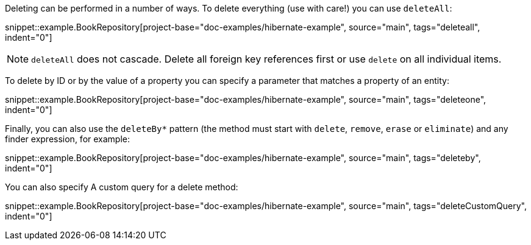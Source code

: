 Deleting can be performed in a number of ways. To delete everything (use with care!) you can use `deleteAll`:

snippet::example.BookRepository[project-base="doc-examples/hibernate-example", source="main", tags="deleteall", indent="0"]

NOTE: `deleteAll` does not cascade. Delete all foreign key references first or use `delete` on all individual items.

To delete by ID or by the value of a property you can specify a parameter that matches a property of an entity:

snippet::example.BookRepository[project-base="doc-examples/hibernate-example", source="main", tags="deleteone", indent="0"]

Finally, you can also use the `deleteBy*` pattern (the method must start with `delete`, `remove`, `erase` or `eliminate`) and any finder expression, for example:

snippet::example.BookRepository[project-base="doc-examples/hibernate-example", source="main", tags="deleteby", indent="0"]

You can also specify A custom query for a delete method:

snippet::example.BookRepository[project-base="doc-examples/hibernate-example", source="main", tags="deleteCustomQuery", indent="0"]
